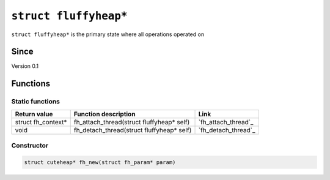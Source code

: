 **********************
``struct fluffyheap*``
**********************

``struct fluffyheap*`` is the primary state where all
operations operated on

Since
*****
Version 0.1

Functions
*********

Static functions
################
+--------------------+-------------------------------------------+---------------------+
| Return value       | Function description                      | Link                |
+====================+===========================================+=====================+
| struct fh_context* | fh_attach_thread(struct fluffyheap* self) | `fh_attach_thread`_ |
+--------------------+-------------------------------------------+---------------------+
| void               | fh_detach_thread(struct fluffyheap* self) | `fh_detach_thread`_ |
+--------------------+-------------------------------------------+---------------------+

Constructor
###########
.. code-block:: c

   struct cuteheap* fh_new(struct fh_param* param)



